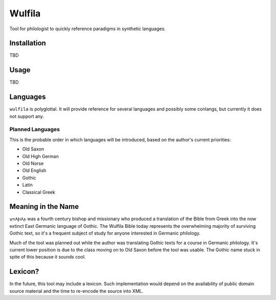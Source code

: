 ###################
Wulfila
###################

Tool for philologist to quickly reference paradigms in synthetic languages.

**********************
Installation
**********************

TBD

**********************
Usage
**********************

TBD

**********************
Languages
**********************

``wulfila`` is polyglottal.  It will provide reference for several languages and possibly some conlangs, but currently it does not support any.

Planned Languages
===================

This is the probable order in which languages will be introduced, based on the author's current priorities:

* Old Saxon
* Old High German
* Old Norse
* Old English
* Gothic
* Latin
* Classical Greek


***********************
Meaning in the Name
***********************

𐍅𐌿𐌻𐍆𐌹𐌻𐌰 was a fourth century bishop and missionary who produced a translation of the Bible from Greek into the now extinct East Germanic language of Gothic.  The Wulfila Bible today represents the overwhelming majority of surviving Gothic text, so it's a frequent subject of study for anyone interested in Germanic philology.

Much of the tool was planned out while the author was translating Gothic texts for a course in Germanic philology.  It's current lower position is due to the class moving on to Old Saxon before the tool was usable.  The Gothic name stuck in spite of this because it sounds cool.

***************
Lexicon?
***************

In the future, this tool may include a lexicon.  Such implementation would depend on the availability of public domain source material and the time to re-encode the source into XML.
